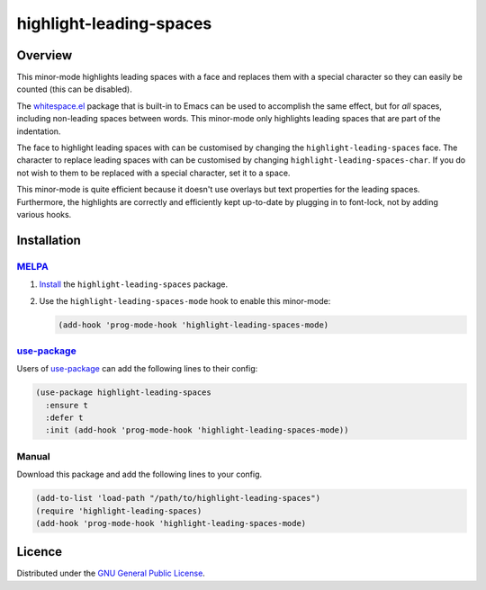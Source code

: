 ==================================
 highlight-leading-spaces |melpa|
==================================

Overview
========

|screenshot|

This minor-mode highlights leading spaces with a face and replaces them with a
special character so they can easily be counted (this can be disabled).

The `whitespace.el`_ package that is built-in to Emacs can be used to
accomplish the same effect, but for *all* spaces, including non-leading spaces
between words. This minor-mode only highlights leading spaces that are part of
the indentation.

The face to highlight leading spaces with can be customised by changing the
``highlight-leading-spaces`` face. The character to replace leading spaces
with can be customised by changing ``highlight-leading-spaces-char``. If you
do not wish to them to be replaced with a special character, set it to a
space.

This minor-mode is quite efficient because it doesn't use overlays but text
properties for the leading spaces. Furthermore, the highlights are correctly
and efficiently kept up-to-date by plugging in to font-lock, not by adding
various hooks.


Installation
============

MELPA_
------

1. Install_ the ``highlight-leading-spaces`` package.

2. Use the ``highlight-leading-spaces-mode`` hook to enable this minor-mode:

   .. code:: emacs-lisp

      (add-hook 'prog-mode-hook 'highlight-leading-spaces-mode)


use-package_
------------

Users of `use-package`_ can add the following lines to their config:

.. code:: emacs-lisp

   (use-package highlight-leading-spaces
     :ensure t
     :defer t
     :init (add-hook 'prog-mode-hook 'highlight-leading-spaces-mode))

Manual
------

Download this package and add the following lines to your config.

.. code:: emacs-lisp

   (add-to-list 'load-path "/path/to/highlight-leading-spaces")
   (require 'highlight-leading-spaces)
   (add-hook 'prog-mode-hook 'highlight-leading-spaces-mode)


Licence
=======

Distributed under the `GNU General Public License <LICENSE>`__.


.. _whitespace.el: http://www.emacswiki.org/emacs/WhiteSpace
.. |screenshot| image:: https://raw.githubusercontent.com/mrBliss/highlight-leading-spaces/master/screenshot.png
.. _MELPA: http://melpa.org/
.. _Install: http://melpa.org/#/getting-started
.. _use-package: https://github.com/jwiegley/use-package
.. |melpa| image:: http://melpa.org/packages/highlight-leading-spaces-badge.svg
           :target: http://melpa.org/#/highlight-leading-spaces
